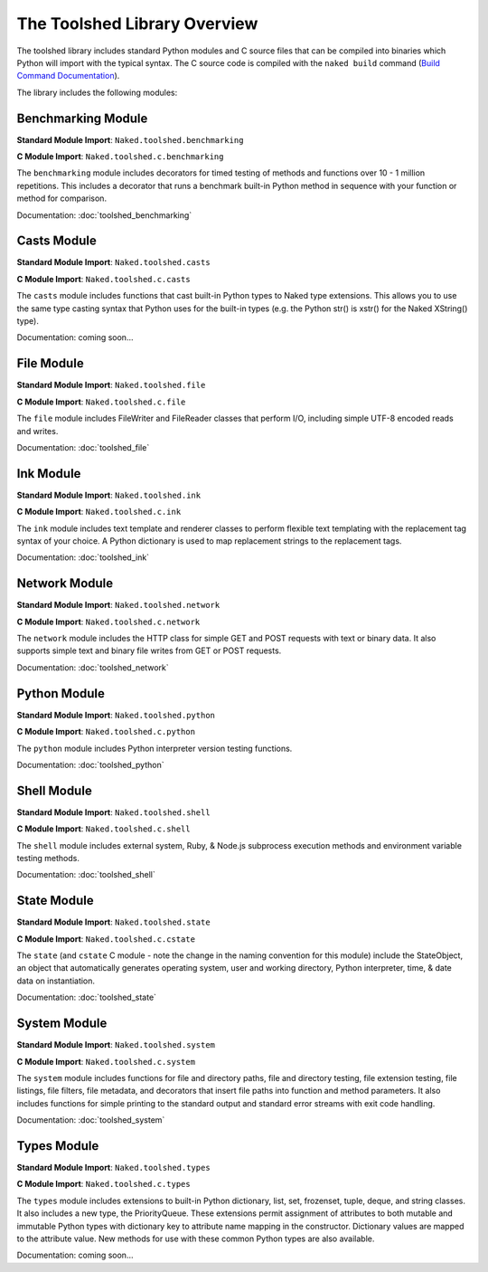 The Toolshed Library Overview
==============================

The toolshed library includes standard Python modules and C source files that can be compiled into binaries which Python will import with the typical syntax.  The C source code is compiled with the ``naked build`` command (`Build Command Documentation`_).

The library includes the following modules:

Benchmarking Module
--------------------

**Standard Module Import**: ``Naked.toolshed.benchmarking``

**C Module Import**: ``Naked.toolshed.c.benchmarking``

The ``benchmarking`` module includes decorators for timed testing of methods and functions over 10 - 1 million repetitions. This includes a decorator that runs a benchmark built-in Python method in sequence with your function or method for comparison.

Documentation: :doc:`toolshed_benchmarking`


Casts Module
-------------

**Standard Module Import**: ``Naked.toolshed.casts``

**C Module Import**: ``Naked.toolshed.c.casts``

The ``casts`` module includes functions that cast built-in Python types to Naked type extensions.  This allows you to use the same type casting syntax that Python uses for the built-in types (e.g. the Python str() is xstr() for the Naked XString() type).

Documentation: coming soon...


File Module
------------

**Standard Module Import**: ``Naked.toolshed.file``

**C Module Import**: ``Naked.toolshed.c.file``

The ``file`` module includes FileWriter and FileReader classes that perform I/O, including simple UTF-8 encoded reads and writes.

Documentation: :doc:`toolshed_file`


Ink Module
-----------

**Standard Module Import**: ``Naked.toolshed.ink``

**C Module Import**: ``Naked.toolshed.c.ink``

The ``ink`` module includes text template and renderer classes to perform flexible text templating with the replacement tag syntax of your choice.  A Python dictionary is used to map replacement strings to the replacement tags.

Documentation: :doc:`toolshed_ink`


Network Module
----------------

**Standard Module Import**: ``Naked.toolshed.network``

**C Module Import**: ``Naked.toolshed.c.network``

The ``network`` module includes the HTTP class for simple GET and POST requests with text or binary data.  It also supports simple text and binary file writes from GET or POST requests.

Documentation: :doc:`toolshed_network`


Python Module
--------------

**Standard Module Import**: ``Naked.toolshed.python``

**C Module Import**: ``Naked.toolshed.c.python``

The ``python`` module includes Python interpreter version testing functions.

Documentation: :doc:`toolshed_python`


Shell Module
-------------

**Standard Module Import**: ``Naked.toolshed.shell``

**C Module Import**: ``Naked.toolshed.c.shell``

The ``shell`` module includes external system, Ruby, & Node.js subprocess execution methods and environment variable testing methods.

Documentation: :doc:`toolshed_shell`


State Module
-------------

**Standard Module Import**: ``Naked.toolshed.state``

**C Module Import**: ``Naked.toolshed.c.cstate``

The ``state`` (and ``cstate`` C module - note the change in the naming convention for this module) include the StateObject, an object that automatically generates operating system, user and working directory, Python interpreter, time, & date data on instantiation.

Documentation: :doc:`toolshed_state`


System Module
--------------

**Standard Module Import**: ``Naked.toolshed.system``

**C Module Import**: ``Naked.toolshed.c.system``

The ``system`` module includes functions for file and directory paths, file and directory testing, file extension testing, file listings, file filters, file metadata, and decorators that insert file paths into function and method parameters. It also includes functions for simple printing to the standard output and standard error streams with exit code handling.

Documentation: :doc:`toolshed_system`


Types Module
--------------

**Standard Module Import**: ``Naked.toolshed.types``

**C Module Import**: ``Naked.toolshed.c.types``

The ``types`` module includes extensions to built-in Python dictionary, list, set, frozenset, tuple, deque, and string classes.  It also includes a new type, the PriorityQueue.  These extensions permit assignment of attributes to both mutable and immutable Python types with dictionary key to attribute name mapping in the constructor.  Dictionary values are mapped to the attribute value.  New methods for use with these common Python types are also available.

Documentation: coming soon...

.. _Build Command Documentation: http://docs.naked-py.com/executable.html#build-command-label
